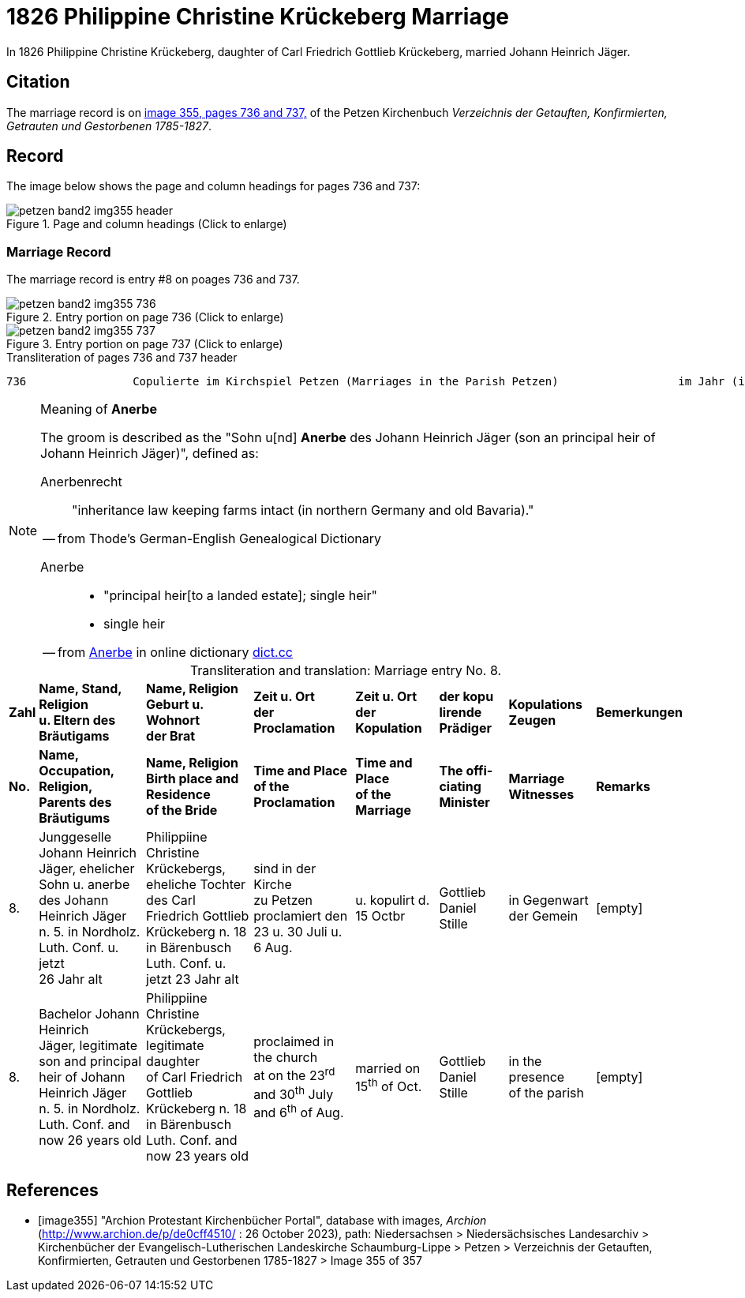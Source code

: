 = 1826 Philippine Christine Krückeberg Marriage
:page-role: doc-width

In 1826 Philippine Christine Krückeberg, daughter of Carl Friedrich Gottlieb Krückeberg, married Johann Heinrich Jäger. 

== Citation

The marriage record is on <<image355, image 355, pages 736 and 737,>> of the Petzen Kirchenbuch _Verzeichnis der Getauften, Konfirmierten, Getrauten und Gestorbenen 1785-1827_.

== Record

The image below shows the page and column headings for pages 736 and 737:

image::petzen-band2-img355-header.jpg[align=left,title="Page and column headings (Click to enlarge)",xref=image$petzen-band2-img355-header.jpg]

=== Marriage Record

The marriage record is entry #8 on poages 736 and 737.

image::petzen-band2-img355-736.jpg[align=left,title="Entry portion on page 736 (Click to enlarge)",xref=image$petzen-band2-img355-736.jpg]

image::petzen-band2-img355-737.jpg[align=left,title="Entry portion on page 737 (Click to enlarge)",xref=image$petzen-band2-img355-737.jpg]

[,text]
.Transliteration of pages 736 and 737 header
----
736                Copulierte im Kirchspiel Petzen (Marriages in the Parish Petzen)                  im Jahr (in the year) 1826                      737
----

[NOTE]
.Meaning of **Anerbe**
====
The groom is described as the "Sohn u[nd] **Anerbe** des Johann Heinrich Jäger (son an principal heir of Johann Heinrich Jäger)", defined as:

Anerbenrecht::

"inheritance law keeping farms intact (in northern Germany and old Bavaria)." 

-- from Thode's German-English Genealogical Dictionary

Anerbe::

* "principal heir[to a landed estate]; single heir"

* single heir

-- from link:https://www.dict.cc/?s=anerbe[Anerbe] in online dictionary link:https://dict.cc[dict.cc]

====

[caption="Transliteration and translation: "]
.Marriage entry No. 8.
[%autowidth,%header,frame="none"]
|===
s|Zahl s|Name, Stand, Religion +
u. Eltern des Bräutigams s|Name, Religion +
Geburt u. Wohnort +
der Brat s|Zeit u. Ort + 
der Proclamation s|Zeit u. Ort +
der Kopulation s|der kopu +
lirende +
Prädiger s|Kopulations +
Zeugen s|Bemerkungen

s|No. s|Name, Occupation, Religion, +
Parents des Bräutigums s|Name, Religion +
Birth place and Residence +
of the Bride s|Time and Place +
of the Proclamation s|Time and Place +
of the Marriage s|The offi- +
ciating Minister s|Marriage Witnesses s|Remarks

|8. 
|Junggeselle Johann Heinrich +
Jäger, ehelicher Sohn u. anerbe +
des Johann Heinrich Jäger +
n. 5. in Nordholz. Luth. Conf. u. jetzt +
26 Jahr alt 
|Philippiine Christine +
Krückebergs, eheliche Tochter +
des Carl Friedrich Gottlieb +
Krückeberg n. 18 in Bärenbusch +
Luth. Conf. u. jetzt 23 Jahr alt 
|sind in der Kirche +
zu Petzen proclamiert den +
23 u. 30 Juli u. 6 Aug. 
|u. kopulirt d. 15 Octbr
|Gottlieb Daniel Stille 
|in Gegenwart +
der Gemein
|[empty]

|8.
|Bachelor Johann Heinrich +
Jäger, legitimate son and principal +
heir of Johann Heinrich Jäger +
n. 5. in Nordholz. Luth. Conf. and +
now 26 years old
|Philippiine Christine +
Krückebergs, legitimate daughter +
of Carl Friedrich Gottlieb +
Krückeberg n. 18 in Bärenbusch +
Luth. Conf. and now 23 years old
|proclaimed in the church +
at on the 23^rd^ and 30^th^ July +
and 6^th^ of Aug.
|married on 15^th^ of Oct.
|Gottlieb Daniel Stille
|in the presence +
of the parish
|[empty]
|===


[bibliography]
== References

* [[[image355]]] "Archion Protestant Kirchenbücher Portal", database with images, _Archion_ (http://www.archion.de/p/de0cff4510/ : 26 October 2023), path: Niedersachsen > Niedersächsisches Landesarchiv > Kirchenbücher der Evangelisch-Lutherischen
 Landeskirche Schaumburg-Lippe > Petzen > Verzeichnis der Getauften, Konfirmierten, Getrauten und Gestorbenen 1785-1827 > Image 355 of 357
